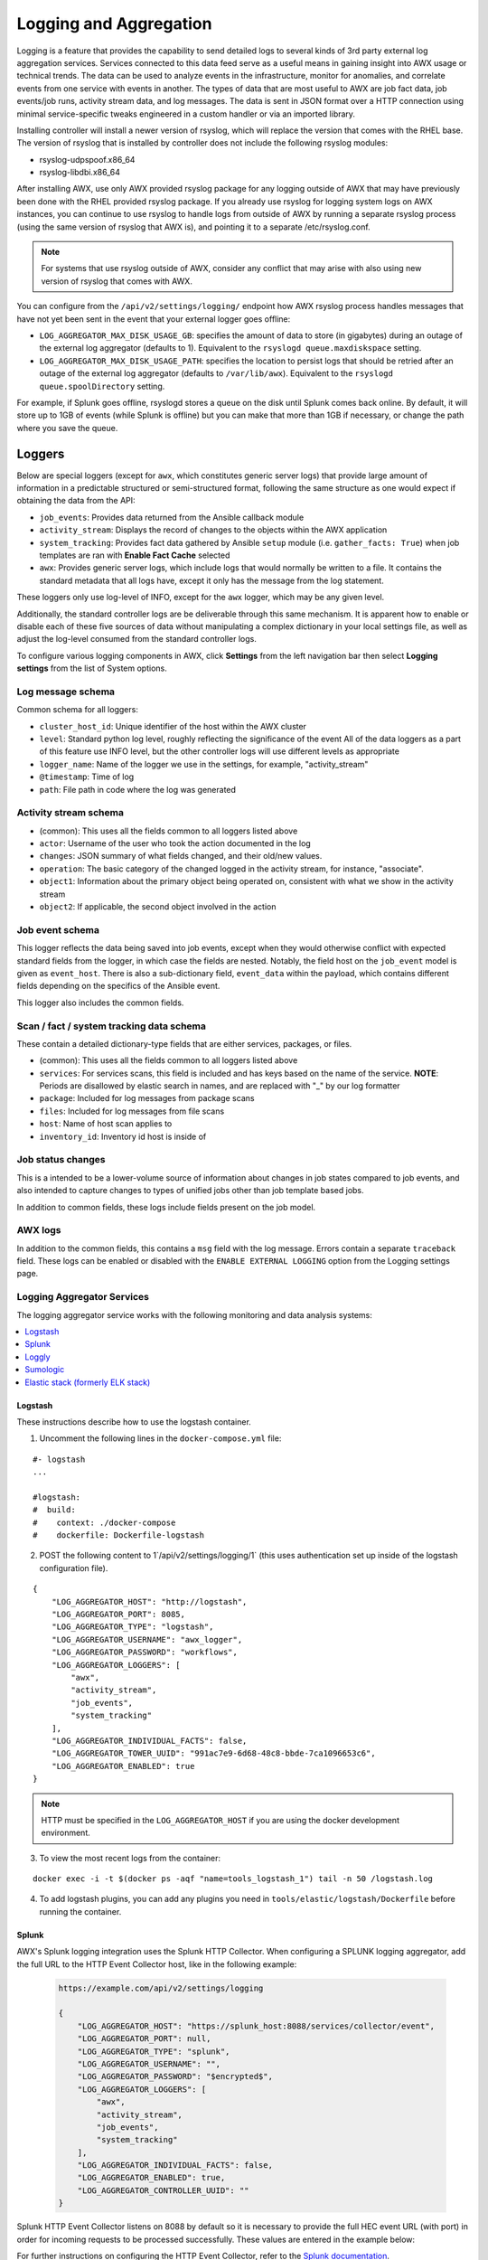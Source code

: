 .. _ag_logging:

************************
Logging and Aggregation
************************

.. index::
   single: logging
   pair: logging; schema
   pair: logging; logstash
   pair: logging; splunk
   pair: logging; loggly
   pair: logging; sumologic
   pair: logging; ELK stack
   pair: logging; Elastic stack
   pair: logging; rsyslog

Logging is a feature that provides the capability to send detailed logs to several kinds of 3rd party external log aggregation services. Services connected to this data feed serve as a useful means in gaining insight into AWX usage or technical trends. The data can be used to analyze events in the infrastructure, monitor for anomalies, and correlate events from one service with events in another. The types of data that are most useful to AWX are job fact data, job events/job runs, activity stream data, and log messages. The data is sent in JSON format over a HTTP connection using minimal service-specific tweaks engineered in a custom handler or via an imported library. 

Installing controller will install a newer version of rsyslog, which will replace the version that comes with the RHEL base. The version of rsyslog that is installed by controller does not include the following rsyslog modules:  

- rsyslog-udpspoof.x86_64
- rsyslog-libdbi.x86_64

After installing AWX, use only AWX provided rsyslog package for any logging outside of AWX that may have previously been done with the RHEL provided rsyslog package. If you already use rsyslog for logging system logs on AWX instances, you can continue to use rsyslog to handle logs from outside of AWX by running a separate rsyslog process (using the same version of rsyslog that AWX is), and pointing it to a separate /etc/rsyslog.conf.

.. note::

  For systems that use rsyslog outside of AWX, consider any conflict that may arise with also using new version of rsyslog that comes with AWX. 
  
You can configure from the ``/api/v2/settings/logging/`` endpoint how AWX rsyslog process handles messages that have not yet been sent in the event that your external logger goes offline:  

- ``LOG_AGGREGATOR_MAX_DISK_USAGE_GB``: specifies the amount of data to store (in gigabytes) during an outage of the external log aggregator (defaults to 1). Equivalent to the ``rsyslogd queue.maxdiskspace`` setting.

- ``LOG_AGGREGATOR_MAX_DISK_USAGE_PATH``: specifies the location to persist logs that should be retried after an outage of the external log aggregator (defaults to ``/var/lib/awx``). Equivalent to the ``rsyslogd queue.spoolDirectory`` setting.

For example, if Splunk goes offline, rsyslogd stores a queue on the disk until Splunk comes back online. By default, it will store up to 1GB of events (while Splunk is offline) but you can make that more than 1GB if necessary, or change the path where you save the queue.


Loggers
----------

Below are special loggers (except for ``awx``, which constitutes generic server logs) that provide large amount of information in a predictable structured or semi-structured format, following the same structure as one would expect if obtaining the data from the API: 

- ``job_events``: Provides data returned from the Ansible callback module
- ``activity_stream``: Displays the record of changes to the objects within the AWX application
- ``system_tracking``: Provides fact data gathered by Ansible ``setup`` module (i.e. ``gather_facts: True``) when job templates are ran with **Enable Fact Cache** selected
- ``awx``: Provides generic server logs, which include logs that would normally be written to a file. It contains the standard metadata that all logs have, except it only has the message from the log statement.

These loggers only use log-level of INFO, except for the ``awx`` logger, which may be any given level.

Additionally, the standard controller logs are be deliverable through this same mechanism. It is apparent how to enable or disable each of these five sources of data without manipulating a complex dictionary in your local settings file, as well as adjust the log-level consumed from the standard controller logs.

To configure various logging components in AWX, click **Settings** from the left navigation bar then select **Logging settings** from the list of System options. 

Log message schema
~~~~~~~~~~~~~~~~~~~~

Common schema for all loggers:

- ``cluster_host_id``: Unique identifier of the host within the AWX cluster
- ``level``: Standard python log level, roughly reflecting the significance of the event All of the data loggers as a part of this feature use INFO level, but the other controller logs will use different levels as appropriate
- ``logger_name``: Name of the logger we use in the settings, for example, "activity_stream" 
- ``@timestamp``: Time of log 
- ``path``: File path in code where the log was generated 


Activity stream schema
~~~~~~~~~~~~~~~~~~~~~~~~~

- (common): This uses all the fields common to all loggers listed above
- ``actor``: Username of the user who took the action documented in the log
- ``changes``: JSON summary of what fields changed, and their old/new values.
- ``operation``: The basic category of the changed logged in the activity stream, for instance, "associate". 
- ``object1``: Information about the primary object being operated on, consistent with what we show in the activity stream 
- ``object2``: If applicable, the second object involved in the action 


Job event schema
~~~~~~~~~~~~~~~~~~~~

This logger reflects the data being saved into job events, except when they would otherwise conflict with expected standard fields from the logger, in which case the fields are nested. Notably, the field host on the ``job_event`` model is given as ``event_host``. There is also a sub-dictionary field, ``event_data`` within the payload, which contains different fields depending on the specifics of the Ansible event.

This logger also includes the common fields.

Scan / fact / system tracking data schema
~~~~~~~~~~~~~~~~~~~~~~~~~~~~~~~~~~~~~~~~~~~

These contain a detailed dictionary-type fields that are either services, packages, or files.

- (common): This uses all the fields common to all loggers listed above 
- ``services``: For services scans, this field is included and has keys based on the name of the service. **NOTE**: Periods are disallowed by elastic search in names, and are replaced with "_" by our log formatter 
- ``package``: Included for log messages from package scans 
- ``files``: Included for log messages from file scans
- ``host``: Name of host scan applies to 
- ``inventory_id``: Inventory id host is inside of  


Job status changes
~~~~~~~~~~~~~~~~~~~~~

This is a intended to be a lower-volume source of information about changes in job states compared to job events, and also intended to capture changes to types of unified jobs other than job template based jobs.

In addition to common fields, these logs include fields present on the job model.


AWX logs
~~~~~~~~~~~~~~~~

In addition to the common fields, this contains a ``msg`` field with the log message. Errors contain a separate ``traceback`` field. These logs can be enabled or disabled with the ``ENABLE EXTERNAL LOGGING`` option from the Logging settings page.

Logging Aggregator Services
~~~~~~~~~~~~~~~~~~~~~~~~~~~~~~

The logging aggregator service works with the following monitoring and data analysis systems:

.. contents:: :local:

Logstash
^^^^^^^^^

These instructions describe how to use the logstash container.

1. Uncomment the following lines in the ``docker-compose.yml`` file:

::

  #- logstash
  ...

  #logstash:
  #  build:
  #    context: ./docker-compose
  #    dockerfile: Dockerfile-logstash

2. POST the following content to 1`/api/v2/settings/logging/1` (this uses authentication set up inside of the logstash configuration file).

::

  {
      "LOG_AGGREGATOR_HOST": "http://logstash",
      "LOG_AGGREGATOR_PORT": 8085,
      "LOG_AGGREGATOR_TYPE": "logstash",
      "LOG_AGGREGATOR_USERNAME": "awx_logger",
      "LOG_AGGREGATOR_PASSWORD": "workflows",
      "LOG_AGGREGATOR_LOGGERS": [
          "awx",
          "activity_stream",
          "job_events",
          "system_tracking"
      ],
      "LOG_AGGREGATOR_INDIVIDUAL_FACTS": false,
      "LOG_AGGREGATOR_TOWER_UUID": "991ac7e9-6d68-48c8-bbde-7ca1096653c6",
      "LOG_AGGREGATOR_ENABLED": true
  }

.. note:: HTTP must be specified in the ``LOG_AGGREGATOR_HOST`` if you are using the docker development environment.  

3. To view the most recent logs from the container:

::

  
  docker exec -i -t $(docker ps -aqf "name=tools_logstash_1") tail -n 50 /logstash.log

4. To add logstash plugins, you can add any plugins you need in ``tools/elastic/logstash/Dockerfile`` before running the container.  


Splunk
^^^^^^^^

AWX's Splunk logging integration uses the Splunk HTTP Collector. When configuring a SPLUNK logging aggregator, add the full URL to the HTTP Event Collector host, like in the following example:

   .. code-block:: text

      https://example.com/api/v2/settings/logging

      {
          "LOG_AGGREGATOR_HOST": "https://splunk_host:8088/services/collector/event",
          "LOG_AGGREGATOR_PORT": null,
          "LOG_AGGREGATOR_TYPE": "splunk",
          "LOG_AGGREGATOR_USERNAME": "",
          "LOG_AGGREGATOR_PASSWORD": "$encrypted$",
          "LOG_AGGREGATOR_LOGGERS": [
              "awx",
              "activity_stream",
              "job_events",
              "system_tracking"
          ],
          "LOG_AGGREGATOR_INDIVIDUAL_FACTS": false,
          "LOG_AGGREGATOR_ENABLED": true,
          "LOG_AGGREGATOR_CONTROLLER_UUID": ""
      }

Splunk HTTP Event Collector listens on 8088 by default so it is necessary to provide the full HEC event URL (with port) in order for incoming requests to be processed successfully. These values are entered in the example below:

.. image:: ../common/images/logging-splunk-awx-example.png


For further instructions on configuring the HTTP Event Collector, refer to the `Splunk documentation`_.

  .. _`Splunk documentation`: http://docs.splunk.com/Documentation/Splunk/latest/Data/UsetheHTTPEventCollector


Loggly
^^^^^^^

To set up the sending of logs through Loggly's HTTP endpoint, refer to https://www.loggly.com/docs/http-endpoint/. Loggly uses the URL convention described at http://logs-01.loggly.com/inputs/TOKEN/tag/http/, which is shown inputted in the **Logging Aggregator** field in the example below:

.. image:: ../common/images/logging-loggly-awx-example.png


Sumologic
^^^^^^^^^^^^

In Sumologic, create a search criteria containing the json files that provide the parameters used to collect the data you need.

.. image:: ../common/images/logging_sumologic_main.png


Elastic stack (formerly ELK stack)
^^^^^^^^^^^^^^^^^^^^^^^^^^^^^^^^^^^^

If starting from scratch, standing up your own version the elastic stack, the only change you required is to add the following lines to the logstash ``logstash.conf`` file:

::

  filter {
    json {
      source => "message"
    }
  }

.. note::

  Backward-incompatible changes were introduced with Elastic 5.0.0, and different configurations may be required depending on what versions you are using.

.. _ag_ctit_logging:

Set Up Logging
---------------

Log Aggregation
~~~~~~~~~~~~~~~~~~~~

To set up logging to any of the aggregator types:

1. Click **Settings** from the left navigation bar. 

2. Under the list of System options, click to select **Logging settings**.

3. At the bottom of the Logging settings screen, click **Edit**.

4. Set the configurable options from the fields provided:

- **Enable External Logging**: Click the toggle button to **ON** if you want to send logs to an external log aggregator.
- **Logging Aggregator**: Enter the hostname or IP address you want to send logs. 
- **Logging Aggregator Port**: Specify the port for the aggregator if it requires one.

.. note::

  When the connection type is HTTPS, you can enter the hostname as a URL with a port number and therefore, you are not required to enter the port again. But TCP and UDP connections are determined by the hostname and port number combination, rather than URL. So in the case of TCP/UDP connection, supply the port in the specified field. If instead a URL is entered in host field (**Logging Aggregator** field), its hostname portion will be extracted as the actual hostname.

- **Logging Aggregator Type**: Click to select the aggregator service from the drop-down menu:

.. image:: ../common/images/configure-awx-system-logging-types.png

- **Logging Aggregator Username**: Enter the username of the logging aggregator if it requires it.
- **Logging Aggregator Password/Token**: Enter the password of the logging aggregator if it requires it.
- **Log System Tracking Facts Individually**: Click the tooltip |help| icon for additional information whether or not you want to turn it on, or leave it off by default.
- **Logging Aggregator Protocol**: Click to select a connection type (protocol) to communicate with the log aggregator. Subsequent options vary depending on the selected protocol.
- **Logging Aggregator Level Threshold**: Select the level of severity you want the log handler to report.
- **TCP Connection Timeout**: Specify the connection timeout in seconds. This option is only applicable to HTTPS and TCP log aggregator protocols. 
- **Enable/disable HTTPS certificate verification**: Certificate verification is enabled by default for HTTPS log protocol. Click the toggle button to **OFF** if you do not want the log handler to verify the HTTPS certificate sent by the external log aggregator before establishing a connection.
- **Loggers to Send Data to the Log Aggregator Form**: All four types of data are pre-populated by default. Click the tooltip |help| icon next to the field for additional information on each data type. Delete the data types you do not want.
- **Log Format For API 4XX Errors**: Configure a specific error message. See :ref:`logging-api-400-error-config` for further detail.

.. |help| image:: ../common/images/tooltips-icon.png

5. Review your entries for your chosen logging aggregation. Below is an example of one set up for Splunk:

.. image:: ../common/images/configure-awx-system-logging-splunk-example.png

7. When done, click **Save** to apply the settings or **Cancel** to abandon the changes.

8. To verify if your configuration is set up correctly, click **Save** first then click **Test**. This sends a test log message to the log aggregator using the current logging configuration in AWX. You should check to make sure this test message was received by your external log aggregator.  

.. note::

  If the **Test** button is disabled, it is an indication that the fields are different than their initial values so save your changes first, and make sure the **Enable External Logging** toggle is set to ON.


.. _logging-api-400-error-config:

API 4XX Error Configuration
~~~~~~~~~~~~~~~~~~~~~~~~~~~~~~

When the API encounters an issue with a request, it will typically return an HTTP error code in the 400 range along with an error. When this happens, an error message will be generated in the log which follows the pattern:

```
status {status_code} received by user {user_name} attempting to access {url_path} from {remote_addr}
```

These messages can be configured as required. To modify the default API 4XX errors log message format, do the following:

1. Click **Settings** from the left navigation bar. 

2. Under the list of System options, click to select **Logging settings**.

3. At the bottom of the Logging settings screen, click **Edit**.

4. Modify the field **Log Format For API 4XX Errors**.

Items surrounded by ``{}`` will be substituted when the log error is generated. The following variables can be used:

- **status_code**: The HTTP status code the API is returning
- **user_name**: The name of the user that was authenticated when making the API request
- **url_path**: The path portion of the URL being called (aka the API endpoint)
- **remote_addr**: The remote address received by AWX
- **error**: The error message returned by the API or, if no error is specified, the HTTP status as text


Troubleshoot Logging
---------------------

API 4XX Errors
~~~~~~~~~~~~~~~~~~~~
You can include the API error message for 4XX errors by modifying the log format for those messages. Refer to the :ref:`logging-api-400-error-config` section for more detail.

LDAP
~~~~~~
You can enable logging messages for the LDAP adapter. Refer to the :ref:`ldap_logging` section for more detail.

SAML
~~~~~~~
You can enable logging messages for the SAML adapter the same way you can enable logging for LDAP. Refer to the :ref:`ldap_logging` section for more detail.
